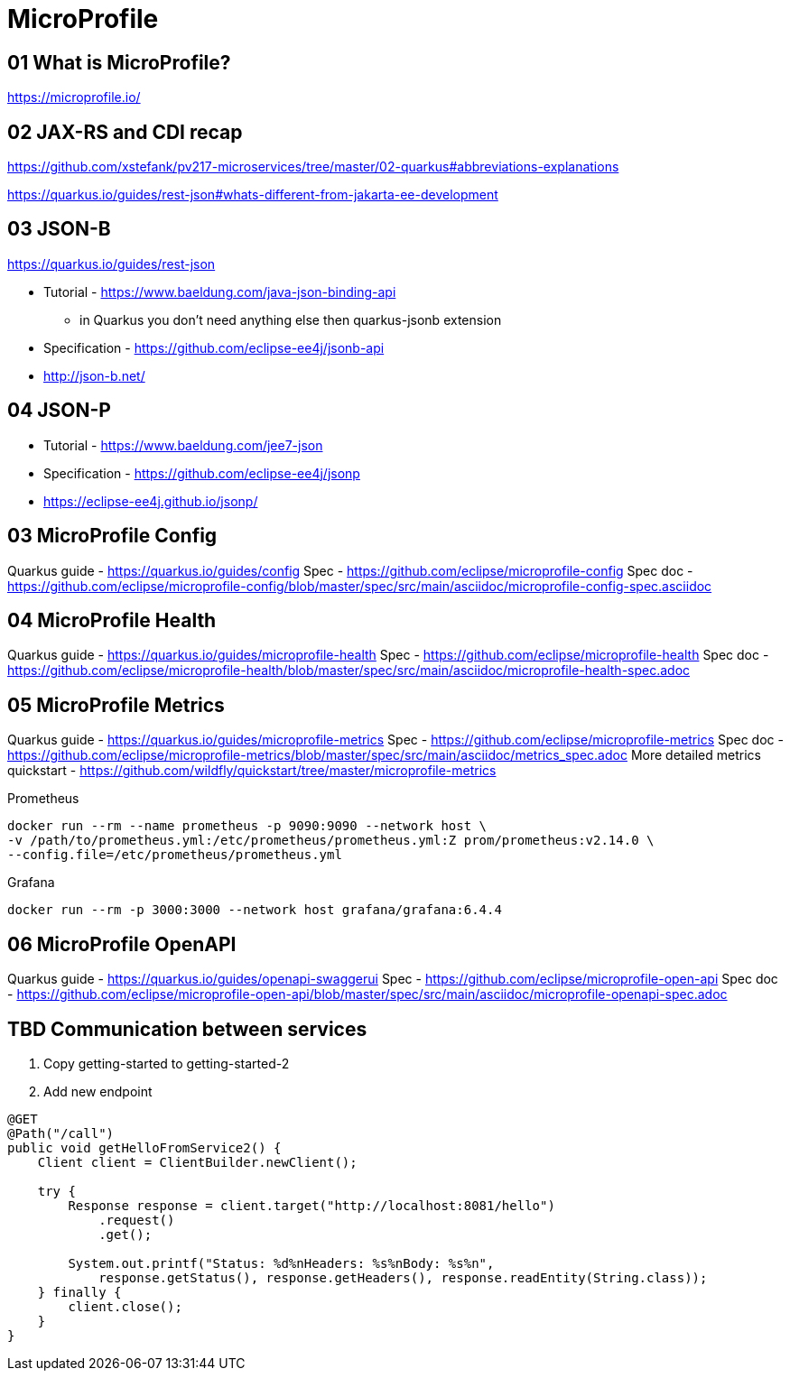 = MicroProfile

== 01 What is MicroProfile?

https://microprofile.io/

== 02 JAX-RS and CDI recap

https://github.com/xstefank/pv217-microservices/tree/master/02-quarkus#abbreviations-explanations

https://quarkus.io/guides/rest-json#whats-different-from-jakarta-ee-development

== 03 JSON-B

https://quarkus.io/guides/rest-json

* Tutorial - https://www.baeldung.com/java-json-binding-api
** in Quarkus you don't need anything else then quarkus-jsonb extension
* Specification - https://github.com/eclipse-ee4j/jsonb-api
* http://json-b.net/

== 04 JSON-P

* Tutorial - https://www.baeldung.com/jee7-json
* Specification - https://github.com/eclipse-ee4j/jsonp
* https://eclipse-ee4j.github.io/jsonp/


== 03 MicroProfile Config

Quarkus guide - https://quarkus.io/guides/config
Spec - https://github.com/eclipse/microprofile-config
Spec doc - https://github.com/eclipse/microprofile-config/blob/master/spec/src/main/asciidoc/microprofile-config-spec.asciidoc

== 04 MicroProfile Health

Quarkus guide - https://quarkus.io/guides/microprofile-health
Spec - https://github.com/eclipse/microprofile-health
Spec doc - https://github.com/eclipse/microprofile-health/blob/master/spec/src/main/asciidoc/microprofile-health-spec.adoc

== 05 MicroProfile Metrics

Quarkus guide - https://quarkus.io/guides/microprofile-metrics
Spec - https://github.com/eclipse/microprofile-metrics
Spec doc - https://github.com/eclipse/microprofile-metrics/blob/master/spec/src/main/asciidoc/metrics_spec.adoc
More detailed metrics quickstart - https://github.com/wildfly/quickstart/tree/master/microprofile-metrics

Prometheus

[source,bash]
----
docker run --rm --name prometheus -p 9090:9090 --network host \
-v /path/to/prometheus.yml:/etc/prometheus/prometheus.yml:Z prom/prometheus:v2.14.0 \
--config.file=/etc/prometheus/prometheus.yml
----

Grafana

[source,bash]
----
docker run --rm -p 3000:3000 --network host grafana/grafana:6.4.4
----

== 06 MicroProfile OpenAPI

Quarkus guide - https://quarkus.io/guides/openapi-swaggerui
Spec - https://github.com/eclipse/microprofile-open-api
Spec doc - https://github.com/eclipse/microprofile-open-api/blob/master/spec/src/main/asciidoc/microprofile-openapi-spec.adoc

== TBD Communication between services

1. Copy getting-started to getting-started-2
2. Add new endpoint

[source,java]
----
@GET
@Path("/call")
public void getHelloFromService2() {
    Client client = ClientBuilder.newClient();

    try {
        Response response = client.target("http://localhost:8081/hello")
            .request()
            .get();

        System.out.printf("Status: %d%nHeaders: %s%nBody: %s%n",
            response.getStatus(), response.getHeaders(), response.readEntity(String.class));
    } finally {
        client.close();
    }
}
----


